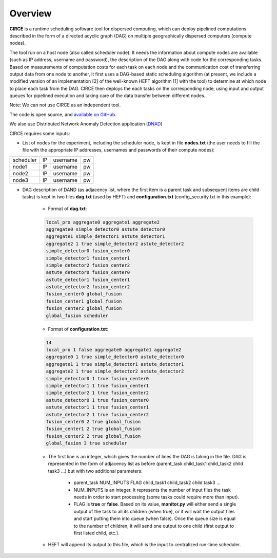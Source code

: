Overview
========

**CIRCE** is a runtime scheduling software tool for dispersed computing, which can deploy pipelined
computations described in the form of a directed acyclic graph (DAG) on multiple geographically
dispersed computers (compute nodes).

The tool run on a host node (also called scheduler node). It needs the information about 
compute nodes are available (such as IP address, username and password), the description of the 
DAG along with code for the corresponding tasks. Based on measurements of computation costs for each task on each node and the communication cost of transferring output data from one node to another, it first uses a
DAG-based static scheduling algorithm (at present, we include a modified version of an implementation [2]
of the well-known HEFT algorithm [1] with the tool) to determine at which node to place each task from the DAG. CIRCE then deploys the each tasks on the corresponding node, using input and output queues for pipelined execution and taking care of the data transfer between different nodes.

Note: We can not use CIRCE as an independent tool.

The code is open source, and `available on GitHub`_.

.. _available on GitHub: https://github.com/ANRGUSC/CIRCE

We also use Distributed Network Anomaly Detection application (`DNAD`_) 

.. _DNAD: https://github.com/ANRGUSC/DNAD

CIRCE requires some inputs:

- List of nodes for the experiment, including the scheduler node, is kept in file **nodes.txt** (the user needs to fill the file with the appropriate IP addresses, usernames and passwords of their compute nodes):

+-----------+----+----------+----+
| scheduler | IP | username | pw |
+-----------+----+----------+----+
| node1     | IP | username | pw |
+-----------+----+----------+----+
| node2     | IP | username | pw |
+-----------+----+----------+----+
| node3     | IP | username | pw |
+-----------+----+----------+----+

- DAG description of DAND (as adjacency list, where the first item is a parent task and subsequent items are child tasks) is kept in two files **dag.txt** (used by HEFT) and **configuration.txt** (config_security.txt in this example):

	- Format of **dag.txt**:

	.. code-block:: text

		local_pro aggregate0 aggregate1 aggregate2 
		aggregate0 simple_detector0 astute_detector0 
		aggregate1 simple_detector1 astute_detector1 
		aggregate2 1 true simple_detector2 astute_detector2  
		simple_detector0 fusion_center0 
		simple_detector1 fusion_center1 
		simple_detector2 fusion_center2 
		astute_detector0 fusion_center0 
		astute_detector1 fusion_center1 
		astute_detector2 fusion_center2 
		fusion_center0 global_fusion 
		fusion_center1 global_fusion 
		fusion_center2 global_fusion 
		global_fusion scheduler 

 	- Format of **configuration.txt**:

 	.. code-block:: text

		14 
		local_pro 1 false aggregate0 aggregate1 aggregate2 
		aggregate0 1 true simple_detector0 astute_detector0 
		aggregate1 1 true simple_detector1 astute_detector1 
		aggregate2 1 true simple_detector2 astute_detector2 
		simple_detector0 1 true fusion_center0 
		simple_detector1 1 true fusion_center1 
		simple_detector2 1 true fusion_center2 
		astute_detector0 1 true fusion_center0 
		astute_detector1 1 true fusion_center1
		astute_detector2 1 true fusion_center2 
		fusion_center0 2 true global_fusion 
		fusion_center1 2 true global_fusion 
		fusion_center2 2 true global_fusion 
		global_fusion 3 true scheduler 

	- The first line is an integer, which gives the number of lines the DAG is taking in the file. DAG is represented in the form of adjacency list as before (parent_task child_task1 child_task2 child task3 ...) but with two additional parameters:

		- parent_task NUM_INPUTS FLAG child_task1 child_task2 child task3 ...

		- NUM_INPUTS is an integer. It represents the number of input files the task needs in order to start processing (some tasks could require more than input).

		- FLAG is **true** or **false**. Based on its value, **monitor.py** will either send a single output of the task to all its children (when true), or it will wait the output files and start putting them into queue (when false). Once the queue size is equal to the number of children, it will send one output to one child (first output to first listed child, etc.).

	- HEFT will append its output to this file, which is the input to centralized run-time scheduler.